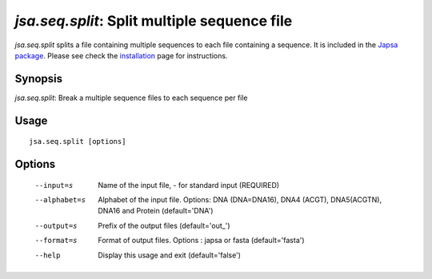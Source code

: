 ---------------------------------------------
*jsa.seq.split*: Split multiple sequence file
---------------------------------------------

*jsa.seq.split* splits a file containing multiple sequences to each file
containing a sequence. It is included in the 
`Japsa package <http://mdcao.github.io/japsa/>`_. 
Please see check the installation_ page for instructions.  

.. _installation: ../install.html

~~~~~~~~
Synopsis
~~~~~~~~

*jsa.seq.split*: Break a multiple sequence files to each sequence per file

~~~~~
Usage
~~~~~
::

   jsa.seq.split [options]

~~~~~~~
Options
~~~~~~~
  --input=s       Name of the input file, - for standard input
                  (REQUIRED)
  --alphabet=s    Alphabet of the input file. Options: DNA (DNA=DNA16), DNA4
                  (ACGT), DNA5(ACGTN), DNA16 and Protein
                  (default='DNA')
  --output=s      Prefix of the output files
                  (default='out\_')
  --format=s      Format of output files. Options : japsa or fasta
                  (default='fasta')
  --help          Display this usage and exit
                  (default='false')




